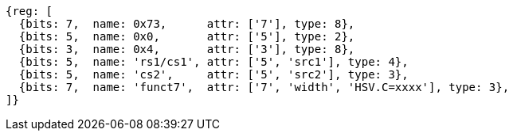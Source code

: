[wavedrom, ,svg]
....
{reg: [
  {bits: 7,  name: 0x73,      attr: ['7'], type: 8},
  {bits: 5,  name: 0x0,       attr: ['5'], type: 2},
  {bits: 3,  name: 0x4,       attr: ['3'], type: 8},
  {bits: 5,  name: 'rs1/cs1', attr: ['5', 'src1'], type: 4},
  {bits: 5,  name: 'cs2',     attr: ['5', 'src2'], type: 3},
  {bits: 7,  name: 'funct7',  attr: ['7', 'width', 'HSV.C=xxxx'], type: 3},
]}
....
